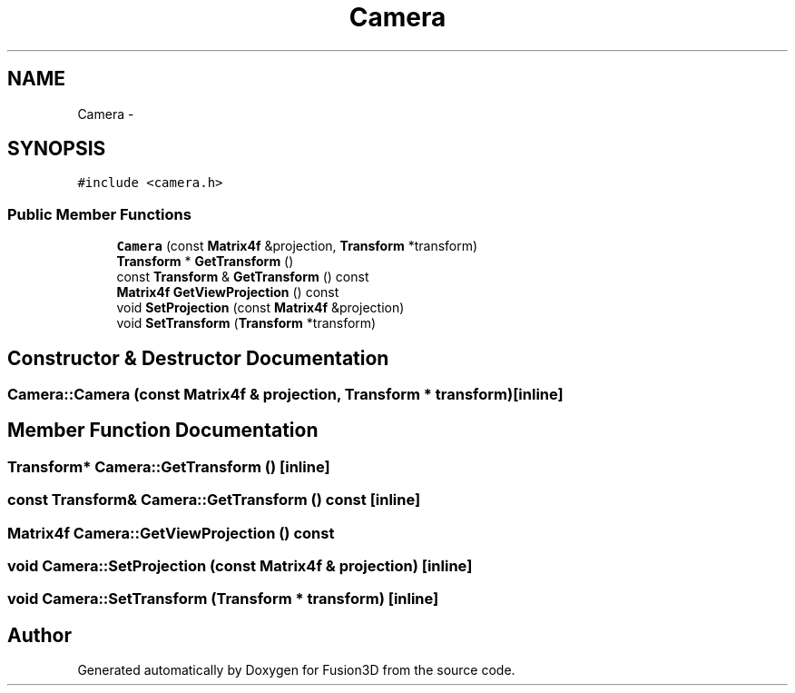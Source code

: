 .TH "Camera" 3 "Tue Nov 24 2015" "Version 0.0.0.1" "Fusion3D" \" -*- nroff -*-
.ad l
.nh
.SH NAME
Camera \- 
.SH SYNOPSIS
.br
.PP
.PP
\fC#include <camera\&.h>\fP
.SS "Public Member Functions"

.in +1c
.ti -1c
.RI "\fBCamera\fP (const \fBMatrix4f\fP &projection, \fBTransform\fP *transform)"
.br
.ti -1c
.RI "\fBTransform\fP * \fBGetTransform\fP ()"
.br
.ti -1c
.RI "const \fBTransform\fP & \fBGetTransform\fP () const "
.br
.ti -1c
.RI "\fBMatrix4f\fP \fBGetViewProjection\fP () const "
.br
.ti -1c
.RI "void \fBSetProjection\fP (const \fBMatrix4f\fP &projection)"
.br
.ti -1c
.RI "void \fBSetTransform\fP (\fBTransform\fP *transform)"
.br
.in -1c
.SH "Constructor & Destructor Documentation"
.PP 
.SS "Camera::Camera (const \fBMatrix4f\fP & projection, \fBTransform\fP * transform)\fC [inline]\fP"

.SH "Member Function Documentation"
.PP 
.SS "\fBTransform\fP* Camera::GetTransform ()\fC [inline]\fP"

.SS "const \fBTransform\fP& Camera::GetTransform () const\fC [inline]\fP"

.SS "\fBMatrix4f\fP Camera::GetViewProjection () const"

.SS "void Camera::SetProjection (const \fBMatrix4f\fP & projection)\fC [inline]\fP"

.SS "void Camera::SetTransform (\fBTransform\fP * transform)\fC [inline]\fP"


.SH "Author"
.PP 
Generated automatically by Doxygen for Fusion3D from the source code\&.
